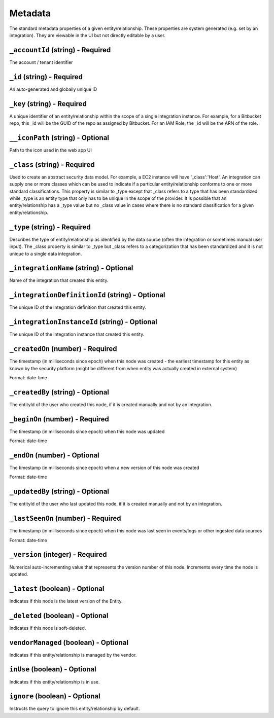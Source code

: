 Metadata
========

The standard metadata properties of a given entity/relationship. These properties are system generated (e.g. set by an integration).  They are viewable in the UI but not directly editable by a user.

``_accountId`` (string) - Required
----------------------------------

The account / tenant identifier

``_id`` (string) - Required
---------------------------

An auto-generated and globally unique ID

``_key`` (string) - Required
----------------------------

A unique identifier of an entity/relationship within the scope of a single integration instance. For example, for a Bitbucket repo, this _id will be the GUID of the repo as assigned by Bitbucket. For an IAM Role, the _id will be the ARN of the role.

``__iconPath`` (string) - Optional
----------------------------------

Path to the icon used in the web app UI

``_class`` (string) - Required
------------------------------

Used to create an abstract security data model. For example, a EC2 instance will have '_class':'Host'. An integration can supply one or more classes which can be used to indicate if a particular entity/relationship conforms to one or more standard classifications. This property is similar to _type except that _class refers to a type that has been standardized while _type is an entity type that only has to be unique in the scope of the provider. It is possible that an entity/relationship has a _type value but no _class value in cases where there is no standard classification for a given entity/relationship.

``_type`` (string) - Required
-----------------------------

Describes the type of entity/relationship as identified by the data source (often the integration or sometimes manual user input). The _class property is similar to _type but _class refers to a categorization that has been standardized and it is not unique to a single data integration.

``_integrationName`` (string) - Optional
----------------------------------------

Name of the integration that created this entity.

``_integrationDefinitionId`` (string) - Optional
------------------------------------------------

The unique ID of the integration definition that created this entity.

``_integrationInstanceId`` (string) - Optional
----------------------------------------------

The unique ID of the integration instance that created this entity.

``_createdOn`` (number) - Required
----------------------------------

The timestamp (in milliseconds since epoch) when this node was created - the earliest timestamp for this entity as known by the security platform (might be different from when entity was actually created in external system)

Format: date-time

``_createdBy`` (string) - Optional
----------------------------------

The entityId of the user who created this node, if it is created manually and not by an integration.

``_beginOn`` (number) - Required
--------------------------------

The timestamp (in milliseconds since epoch) when this node was updated

Format: date-time

``_endOn`` (number) - Optional
------------------------------

The timestamp (in milliseconds since epoch) when a new version of this node was created

Format: date-time

``_updatedBy`` (string) - Optional
----------------------------------

The entityId of the user who last updated this node, if it is created manually and not by an integration.

``_lastSeenOn`` (number) - Required
-----------------------------------

The timestamp (in milliseconds since epoch) when this node was last seen in events/logs or other ingested data sources

Format: date-time

``_version`` (integer) - Required
---------------------------------

Numerical auto-incrementing value that represents the version number of this node. Increments every time the node is updated.

``_latest`` (boolean) - Optional
--------------------------------

Indicates if this node is the latest version of the Entity.

``_deleted`` (boolean) - Optional
---------------------------------

Indicates if this node is soft-deleted.

``vendorManaged`` (boolean) - Optional
--------------------------------------

Indicates if this entity/relationship is managed by the vendor.

``inUse`` (boolean) - Optional
------------------------------

Indicates if this entity/relationship is in use.

``ignore`` (boolean) - Optional
-------------------------------

Instructs the query to ignore this entity/relationship by default.